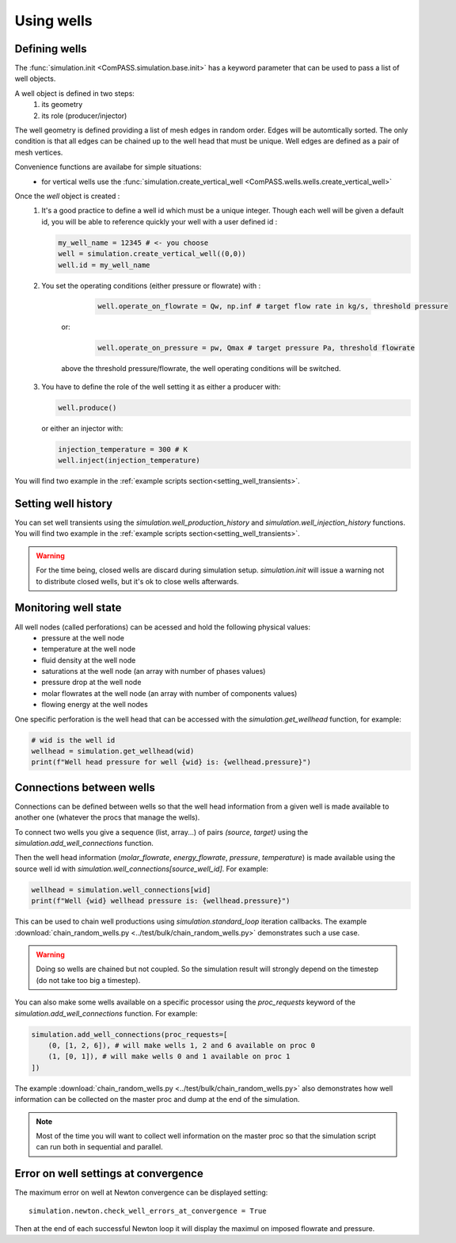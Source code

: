 Using wells
===========

Defining wells
--------------

The :func:`simulation.init <ComPASS.simulation.base.init>` has a keyword parameter
that can be used to pass a list of well objects.

A well object is defined in two steps:
    1. its geometry
    2. its role (producer/injector)


The well geometry is defined providing a list of mesh edges in random order.
Edges will be automtically sorted. The only condition is that all edges can be
chained up to the well head that must be unique.
Well edges are defined as a pair of mesh vertices.

Convenience functions are availabe for simple situations:
  - for vertical wells use the :func:`simulation.create_vertical_well <ComPASS.wells.wells.create_vertical_well>`

Once the `well` object is created :
  1. It's a good practice to define a well id which must be a unique integer.
     Though each well will be given a default id, you will be able to reference quickly your well
     with a user defined id :

     .. code-block:: python

        my_well_name = 12345 # <- you choose
        well = simulation.create_vertical_well((0,0))
        well.id = my_well_name

  2. You set the operating conditions (either pressure or flowrate) with :

       .. code-block:: python

          well.operate_on_flowrate = Qw, np.inf # target flow rate in kg/s, threshold pressure

      or:

       .. code-block:: python

          well.operate_on_pressure = pw, Qmax # target pressure Pa, threshold flowrate

      above the threshold pressure/flowrate, the well operating conditions will be switched.

  3. You have to define the role of the well setting it as either a producer with:

     .. code-block:: python

        well.produce()

     or either an injector with:

     .. code-block:: python

        injection_temperature = 300 # K
        well.inject(injection_temperature)


You will find two example in the :ref:`example scripts section<setting_well_transients>`.


Setting well history
--------------------

You can set well transients using the
`simulation.well_production_history` and `simulation.well_injection_history`
functions. You will find two example in the :ref:`example scripts section<setting_well_transients>`.

.. warning::
    For the time being, closed wells are discard during simulation setup.
    `simulation.init` will issue a warning not to distribute closed wells,
    but it's ok to close wells afterwards.


Monitoring well state
---------------------

All well nodes (called perforations) can be acessed and hold the following physical values:
  - pressure at the well node
  - temperature at the well node
  - fluid density at the well node
  - saturations at the well node (an array with number of phases values)
  - pressure drop at the well node
  - molar flowrates at the well node (an array with number of components values)
  - flowing energy at the well nodes

One specific perforation is the well head that can be accessed with
the `simulation.get_wellhead` function, for example:

.. code:: python

    # wid is the well id
    wellhead = simulation.get_wellhead(wid)
    print(f"Well head pressure for well {wid} is: {wellhead.pressure}")


Connections between wells
-------------------------

Connections can be defined between wells so that the well head information
from a given well is made available to another one (whatever the procs that manage the wells).

To connect two wells you give a sequence (list, array...) of pairs `(source, target)`
using the `simulation.add_well_connections` function.

Then the well head information (`molar_flowrate`, `energy_flowrate`, `pressure`, `temperature`)
is made available using the source well id with `simulation.well_connections[source_well_id]`.
For example:

.. code:: python

    wellhead = simulation.well_connections[wid]
    print(f"Well {wid} wellhead pressure is: {wellhead.pressure}")

This can be used to chain well productions using `simulation.standard_loop` iteration callbacks.
The example :download:`chain_random_wells.py <../test/bulk/chain_random_wells.py>` demonstrates
such a use case.

.. warning::
    Doing so wells are chained but not coupled. So the simulation result will strongly depend
    on the timestep (do not take too big a timestep).

You can also make some wells available on a specific processor using the `proc_requests`
keyword of the `simulation.add_well_connections` function. For example:

.. code:: python

    simulation.add_well_connections(proc_requests=[
        (0, [1, 2, 6]), # will make wells 1, 2 and 6 available on proc 0
        (1, [0, 1]), # will make wells 0 and 1 available on proc 1
    ])

The example :download:`chain_random_wells.py <../test/bulk/chain_random_wells.py>` also demonstrates
how well information can be collected on the master proc and dump at the end of the simulation.

.. note::
    Most of the time you will want to collect well information on the master proc so that
    the simulation script can run both in sequential and parallel.


Error on well settings at convergence
-------------------------------------

The maximum error on well at Newton convergence can be displayed setting:
::

    simulation.newton.check_well_errors_at_convergence = True

Then at the end of each successful Newton loop it will display the maximul on
imposed flowrate and pressure.
